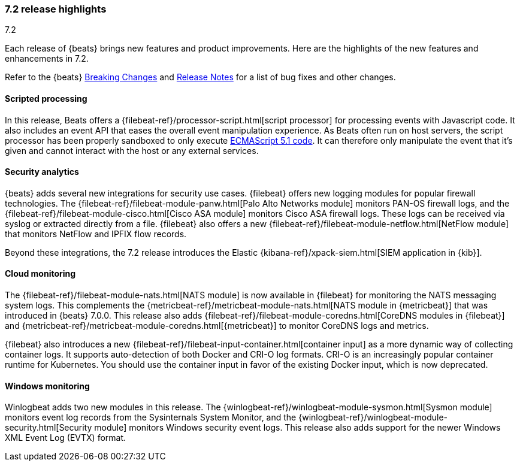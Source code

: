 [[release-highlights-7.2.0]]
=== 7.2 release highlights
++++
<titleabbrev>7.2</titleabbrev>
++++

Each release of {beats} brings new features and product improvements. 
Here are the highlights of the new features and enhancements in 7.2.

Refer to the {beats} <<breaking-changes-7.2, Breaking Changes>> and <<release-notes, 
Release Notes>> for a list of bug fixes and other changes.

//NOTE: The notable-highlights tagged regions are re-used in the
//Installation and Upgrade Guide

// tag::notable-highlights[]
// ADD NOTABLE HIGHLIGHTS HERE
[float]
==== Scripted processing

In this release, Beats offers a {filebeat-ref}/processor-script.html[script
processor] for processing events with Javascript code. It also includes an event
API that eases the overall event manipulation experience. As Beats often run on
host servers, the script processor has been properly sandboxed to only execute
https://www.ecma-international.org/ecma-262/5.1/[ECMAScript 5.1 code]. It can
therefore only manipulate the event that it’s given and cannot interact with the
host or any external services.

[float]
==== Security analytics

{beats} adds several new integrations for security use cases. {filebeat} offers
new logging modules for popular firewall technologies. The
{filebeat-ref}/filebeat-module-panw.html[Palo Alto Networks module] monitors
PAN-OS firewall logs, and the {filebeat-ref}/filebeat-module-cisco.html[Cisco
ASA module] monitors Cisco ASA firewall logs. These logs can be received via
syslog or extracted directly from a file. {filebeat} also offers a new
{filebeat-ref}/filebeat-module-netflow.html[NetFlow module] that monitors
NetFlow and IPFIX flow records.

Beyond these integrations, the 7.2 release introduces the Elastic
{kibana-ref}/xpack-siem.html[SIEM application in {kib}]. 

[float]
==== Cloud monitoring

The {filebeat-ref}/filebeat-module-nats.html[NATS module] is now available in
{filebeat} for monitoring the NATS messaging system logs. This complements the
{metricbeat-ref}/metricbeat-module-nats.html[NATS module in {metricbeat}] that
was introduced in {beats} 7.0.0. This release also adds
{filebeat-ref}/filebeat-module-coredns.html[CoreDNS modules in {filebeat}] and
{metricbeat-ref}/metricbeat-module-coredns.html[{metricbeat}] to monitor CoreDNS
logs and metrics.

{filebeat} also introduces a new
{filebeat-ref}/filebeat-input-container.html[container input] as a more dynamic
way of collecting container logs. It supports auto-detection of both Docker and
CRI-O log formats. CRI-O is an increasingly popular container runtime for
Kubernetes. You should use the container input in favor of the existing Docker
input, which is now deprecated. 

[float]
==== Windows monitoring

Winlogbeat adds two new modules in this release. The
{winlogbeat-ref}/winlogbeat-module-sysmon.html[Sysmon module] monitors event log
records from the Sysinternals System Monitor, and the
{winlogbeat-ref}/winlogbeat-module-security.html[Security module] monitors
Windows security event logs. This release also adds support for the newer
Windows XML Event Log (EVTX) format. 

// end::notable-highlights[]

